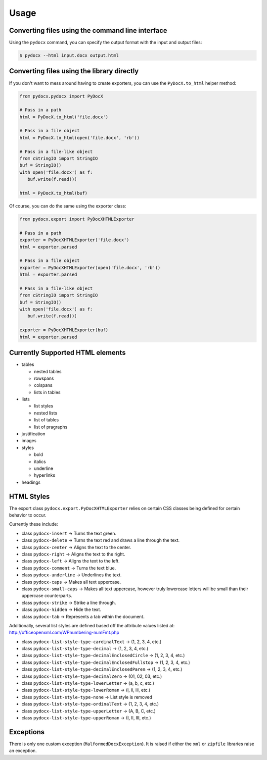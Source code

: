 #####
Usage
#####

Converting files using the command line interface
#################################################

Using the ``pydocx`` command,
you can specify the output format
with the input and output files:

.. code-block:: shell-session

    $ pydocx --html input.docx output.html

Converting files using the library directly
###########################################

If you don't want to mess around
having to create exporters,
you can use the
``PyDocX.to_html``
helper method:

.. code-block:: python

    from pydocx.pydocx import PyDocX

    # Pass in a path
    html = PyDocX.to_html('file.docx')

    # Pass in a file object
    html = PyDocX.to_html(open('file.docx', 'rb'))

    # Pass in a file-like object
    from cStringIO import StringIO
    buf = StringIO()
    with open('file.docx') as f:
       buf.write(f.read())

    html = PyDocX.to_html(buf)


Of course,
you can do the same using the exporter
class:

.. code-block:: python

    from pydocx.export import PyDocXHTMLExporter

    # Pass in a path
    exporter = PyDocXHTMLExporter('file.docx')
    html = exporter.parsed

    # Pass in a file object
    exporter = PyDocXHTMLExporter(open('file.docx', 'rb'))
    html = exporter.parsed

    # Pass in a file-like object
    from cStringIO import StringIO
    buf = StringIO()
    with open('file.docx') as f:
       buf.write(f.read())

    exporter = PyDocXHTMLExporter(buf)
    html = exporter.parsed

Currently Supported HTML elements
#################################

* tables

  * nested tables
  * rowspans
  * colspans
  * lists in tables

* lists

  * list styles
  * nested lists
  * list of tables
  * list of pragraphs

* justification
* images
* styles

  * bold
  * italics
  * underline
  * hyperlinks

* headings

HTML Styles
###########

The export class
``pydocx.export.PyDocXHTMLExporter``
relies on certain
CSS classes being defined
for certain behavior to occur.

Currently these include:

* class ``pydocx-insert`` -> Turns the text green.
* class ``pydocx-delete`` -> Turns the text red and draws a line through the text.
* class ``pydocx-center`` -> Aligns the text to the center.
* class ``pydocx-right`` -> Aligns the text to the right.
* class ``pydocx-left`` -> Aligns the text to the left.
* class ``pydocx-comment`` -> Turns the text blue.
* class ``pydocx-underline`` -> Underlines the text.
* class ``pydocx-caps`` -> Makes all text uppercase.
* class ``pydocx-small-caps`` -> Makes all text uppercase, however truly lowercase letters will be small than their uppercase counterparts.
* class ``pydocx-strike`` -> Strike a line through.
* class ``pydocx-hidden`` -> Hide the text.
* class ``pydocx-tab`` -> Represents a tab within the document.

Additionally,
several list styles are defined
based off the attribute values
listed at:
http://officeopenxml.com/WPnumbering-numFmt.php

* class ``pydocx-list-style-type-cardinalText`` -> (1, 2, 3, 4, etc.)
* class ``pydocx-list-style-type-decimal`` -> (1, 2, 3, 4, etc.)
* class ``pydocx-list-style-type-decimalEnclosedCircle`` -> (1, 2, 3, 4, etc.)
* class ``pydocx-list-style-type-decimalEnclosedFullstop`` -> (1, 2, 3, 4, etc.)
* class ``pydocx-list-style-type-decimalEnclosedParen`` -> (1, 2, 3, 4, etc.)
* class ``pydocx-list-style-type-decimalZero`` -> (01, 02, 03, etc.)
* class ``pydocx-list-style-type-lowerLetter`` -> (a, b, c, etc.)
* class ``pydocx-list-style-type-lowerRoman`` -> (i, ii, iii, etc.)
* class ``pydocx-list-style-type-none`` -> List style is removed
* class ``pydocx-list-style-type-ordinalText`` -> (1, 2, 3, 4, etc.)
* class ``pydocx-list-style-type-upperLetter`` -> (A, B, C, etc.)
* class ``pydocx-list-style-type-upperRoman`` -> (I, II, III, etc.)

Exceptions
##########

There is only one custom exception (``MalformedDocxException``).
It is raised if either the ``xml`` or ``zipfile`` libraries raise an exception.
